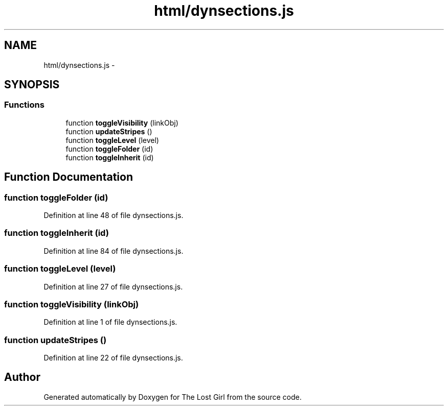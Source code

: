 .TH "html/dynsections.js" 3 "Wed Oct 8 2014" "Version 0.0.8 prealpha" "The Lost Girl" \" -*- nroff -*-
.ad l
.nh
.SH NAME
html/dynsections.js \- 
.SH SYNOPSIS
.br
.PP
.SS "Functions"

.in +1c
.ti -1c
.RI "function \fBtoggleVisibility\fP (linkObj)"
.br
.ti -1c
.RI "function \fBupdateStripes\fP ()"
.br
.ti -1c
.RI "function \fBtoggleLevel\fP (level)"
.br
.ti -1c
.RI "function \fBtoggleFolder\fP (id)"
.br
.ti -1c
.RI "function \fBtoggleInherit\fP (id)"
.br
.in -1c
.SH "Function Documentation"
.PP 
.SS "function toggleFolder (id)"

.PP
Definition at line 48 of file dynsections\&.js\&.
.SS "function toggleInherit (id)"

.PP
Definition at line 84 of file dynsections\&.js\&.
.SS "function toggleLevel (level)"

.PP
Definition at line 27 of file dynsections\&.js\&.
.SS "function toggleVisibility (linkObj)"

.PP
Definition at line 1 of file dynsections\&.js\&.
.SS "function updateStripes ()"

.PP
Definition at line 22 of file dynsections\&.js\&.
.SH "Author"
.PP 
Generated automatically by Doxygen for The Lost Girl from the source code\&.
